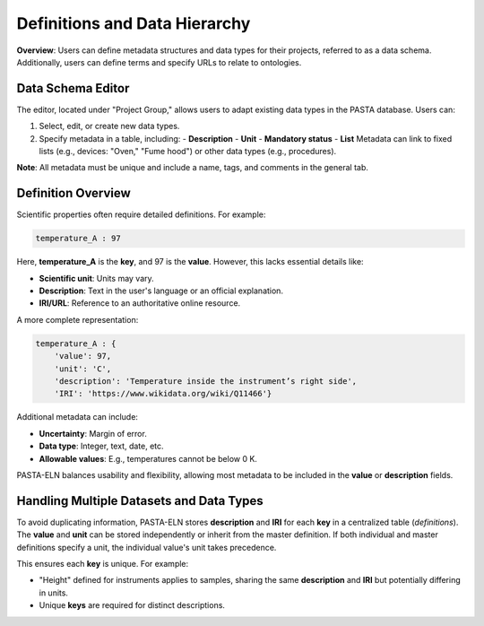 .. _definitions:

Definitions and Data Hierarchy
==============================

.. raw:: html

   <div class="three-columns">
      <a href="index.html" class="back-button" style="flex: 1; height: 25px;"><b>&larr; Back</b></a>
      <div style="flex: 12;">
         <h2>Define Data Schema and Definitions</h2>
      </div>
   </div>

**Overview**: Users can define metadata structures and data types for their projects, referred to as a data schema. Additionally, users can define terms and specify URLs to relate to ontologies.

Data Schema Editor
------------------

The editor, located under "Project Group," allows users to adapt existing data types in the PASTA database. Users can:

1. Select, edit, or create new data types.
2. Specify metadata in a table, including:
   - **Description**
   - **Unit**
   - **Mandatory status**
   - **List** Metadata can link to fixed lists (e.g., devices: "Oven," "Fume hood") or other data types (e.g., procedures).

**Note**: All metadata must be unique and include a name, tags, and comments in the general tab.

Definition Overview
-------------------

Scientific properties often require detailed definitions. For example:

.. code-block::

    temperature_A : 97

Here, **temperature_A** is the **key**, and 97 is the **value**. However, this lacks essential details like:

- **Scientific unit**: Units may vary.
- **Description**: Text in the user's language or an official explanation.
- **IRI/URL**: Reference to an authoritative online resource.

A more complete representation:

.. code-block::

    temperature_A : {
        'value': 97,
        'unit': 'C',
        'description': 'Temperature inside the instrument’s right side',
        'IRI': 'https://www.wikidata.org/wiki/Q11466'}

Additional metadata can include:

- **Uncertainty**: Margin of error.
- **Data type**: Integer, text, date, etc.
- **Allowable values**: E.g., temperatures cannot be below 0 K.

PASTA-ELN balances usability and flexibility, allowing most metadata to be included in the **value** or **description** fields.

Handling Multiple Datasets and Data Types
-----------------------------------------

To avoid duplicating information, PASTA-ELN stores **description** and **IRI** for each **key** in a centralized table (*definitions*). The **value** and **unit** can be stored independently or inherit from the master definition. If both individual and master definitions specify a unit, the individual value's unit takes precedence.

This ensures each **key** is unique. For example:

- "Height" defined for instruments applies to samples, sharing the same **description** and **IRI** but potentially differing in units.
- Unique **keys** are required for distinct descriptions.
